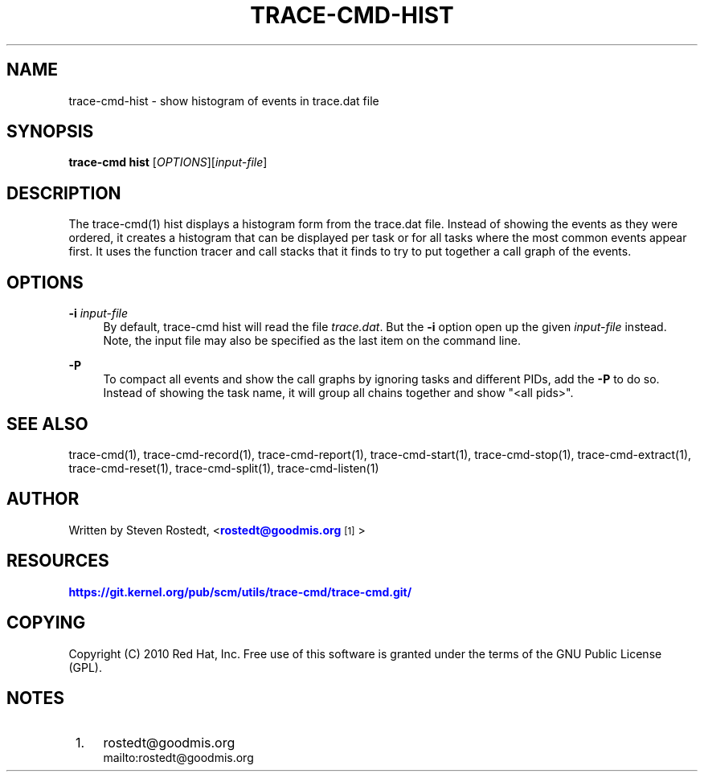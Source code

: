 '\" t
.\"     Title: trace-cmd-hist
.\"    Author: [see the "AUTHOR" section]
.\" Generator: DocBook XSL Stylesheets v1.79.1 <http://docbook.sf.net/>
.\"      Date: 03/31/2022
.\"    Manual: \ \&
.\"    Source: \ \&
.\"  Language: English
.\"
.TH "TRACE\-CMD\-HIST" "1" "03/31/2022" "\ \&" "\ \&"
.\" -----------------------------------------------------------------
.\" * Define some portability stuff
.\" -----------------------------------------------------------------
.\" ~~~~~~~~~~~~~~~~~~~~~~~~~~~~~~~~~~~~~~~~~~~~~~~~~~~~~~~~~~~~~~~~~
.\" http://bugs.debian.org/507673
.\" http://lists.gnu.org/archive/html/groff/2009-02/msg00013.html
.\" ~~~~~~~~~~~~~~~~~~~~~~~~~~~~~~~~~~~~~~~~~~~~~~~~~~~~~~~~~~~~~~~~~
.ie \n(.g .ds Aq \(aq
.el       .ds Aq '
.\" -----------------------------------------------------------------
.\" * set default formatting
.\" -----------------------------------------------------------------
.\" disable hyphenation
.nh
.\" disable justification (adjust text to left margin only)
.ad l
.\" -----------------------------------------------------------------
.\" * MAIN CONTENT STARTS HERE *
.\" -----------------------------------------------------------------
.SH "NAME"
trace-cmd-hist \- show histogram of events in trace\&.dat file
.SH "SYNOPSIS"
.sp
\fBtrace\-cmd hist\fR [\fIOPTIONS\fR][\fIinput\-file\fR]
.SH "DESCRIPTION"
.sp
The trace\-cmd(1) hist displays a histogram form from the trace\&.dat file\&. Instead of showing the events as they were ordered, it creates a histogram that can be displayed per task or for all tasks where the most common events appear first\&. It uses the function tracer and call stacks that it finds to try to put together a call graph of the events\&.
.SH "OPTIONS"
.PP
\fB\-i\fR \fIinput\-file\fR
.RS 4
By default, trace\-cmd hist will read the file
\fItrace\&.dat\fR\&. But the
\fB\-i\fR
option open up the given
\fIinput\-file\fR
instead\&. Note, the input file may also be specified as the last item on the command line\&.
.RE
.PP
\fB\-P\fR
.RS 4
To compact all events and show the call graphs by ignoring tasks and different PIDs, add the
\fB\-P\fR
to do so\&. Instead of showing the task name, it will group all chains together and show "<all pids>"\&.
.RE
.SH "SEE ALSO"
.sp
trace\-cmd(1), trace\-cmd\-record(1), trace\-cmd\-report(1), trace\-cmd\-start(1), trace\-cmd\-stop(1), trace\-cmd\-extract(1), trace\-cmd\-reset(1), trace\-cmd\-split(1), trace\-cmd\-listen(1)
.SH "AUTHOR"
.sp
Written by Steven Rostedt, <\m[blue]\fBrostedt@goodmis\&.org\fR\m[]\&\s-2\u[1]\d\s+2>
.SH "RESOURCES"
.sp
\m[blue]\fBhttps://git\&.kernel\&.org/pub/scm/utils/trace\-cmd/trace\-cmd\&.git/\fR\m[]
.SH "COPYING"
.sp
Copyright (C) 2010 Red Hat, Inc\&. Free use of this software is granted under the terms of the GNU Public License (GPL)\&.
.SH "NOTES"
.IP " 1." 4
rostedt@goodmis.org
.RS 4
\%mailto:rostedt@goodmis.org
.RE
